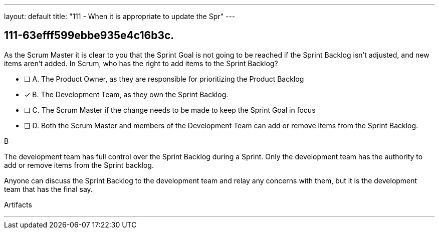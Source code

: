 ---
layout: default 
title: "111 - When it is appropriate to update the Spr"
---


[#question]
== 111-63efff599ebbe935e4c16b3c.

****

[#query]
--
As the Scrum Master it is clear to you that the Sprint Goal is not going to be reached if the Sprint Backlog isn't adjusted, and new items aren't added. In Scrum, who has the right to add items to the Sprint Backlog?
--

[#list]
--
* [ ] A. The Product Owner, as they are responsible for prioritizing the Product Backlog
* [*] B. The Development Team, as they own the Sprint Backlog.
* [ ] C. The Scrum Master if the change needs to be made to keep the Sprint Goal in focus
* [ ] D. Both the Scrum Master and members of the Development Team can add or remove items from the Sprint Backlog.

--
****

[#answer]
B

[#explanation]
--
The development team has full control over the Sprint Backlog during a Sprint. Only the development team has the authority to add or remove items from the Sprint backlog.

Anyone can discuss the Sprint Backlog to the development team and relay any concerns with them, but it is the development team that has the final say.
--

[#ka]
Artifacts

'''


